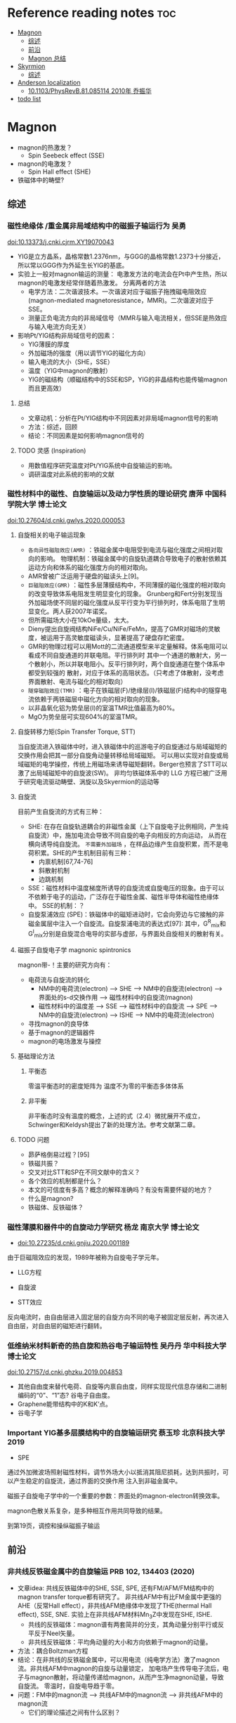 * Reference reading notes :toc:
- [[#magnon][Magnon]]
  - [[#综述][综述]]
  - [[#前沿][前沿]]
  - [[#magnon-总结][Magnon 总结]]
- [[#skyrmion][Skyrmion]]
  - [[#综述-1][综述]]
- [[#anderson-localization][Anderson localization]]
  - [[#101103physrevb81085114-2010年-乔振华][10.1103/PhysRevB.81.085114 2010年 乔振华]]
- [[#todo-list][todo list]]

* Magnon
- magnon的热激发？
  + Spin Seebeck effect (SSE)
- magnon的电激发？
  + Spin Hall effect (SHE)
- 铁磁体中的畴壁?
** 综述
*** 磁性绝缘体 /重金属非局域结构中的磁振子输运行为 吴勇
 doi:10.13373/j.cnki.cjrm.XY19070043
 - YIG是立方晶系，晶格常数1.2376nm，与GGG的晶格常数1.2373十分接近，所以常以GGG作为外延生长YIG的基底。
 - 实验上一般对magnon输运的测量：
   [[file:images/Pt-YIG_exp.png]]
   电激发方法的电流会在Pt中产生热，所以magnon的电激发经常伴随着热激发。
   分离两者的方法
   + 电学方法：二次谐波技术。一次谐波对应于磁振子拖拽磁电阻效应
     (magnon-mediated magnetoresistance，MMR)。二次谐波对应于SSE。
   + 测量正负电流方向的非局域信号（MMR与输入电流相关，但SSE是热效应与输入电流方向无关）
 - 影响Pt/YIG结构非局域信号的因素：
   + YIG薄膜的厚度
   + 外加磁场的强度（用以调节YIG的磁化方向）
   + 输入电流的大小（SHE，SSE）
   + 温度（YIG中magnon的散射）
   + YIG的磁结构（顺磁结构中的SSE和SP，YIG的非晶结构也能传输magnon而且更高效）
**** 总结
  - 文章动机：分析在Pt/YIG结构中不同因素对非局域magnon信号的影响
  - 方法：综述，回顾
  - 结论：不同因素是如何影响magnon信号的
**** TODO 灵感 (Inspiration)
 - 用数值程序研究温度对Pt/YIG系统中自旋输运的影响。
 - 调研温度对此系统的影响的文献

*** 磁性材料中的磁性、自旋输运以及动力学性质的理论研究 唐萍 中国科学院大学 博士论文
 doi:10.27604/d.cnki.gwlys.2020.000053
**** 自旋相关的电子输运现象
 - ~各向异性磁阻效应(AMR)~ ：铁磁金属中电阻受到电流与磁化强度之间相对取向的影响。
   物理机制：铁磁金属中的自旋轨道耦合导致电子的散射依赖其运动方向和体系的磁化强度方向的相对取向。
 - AMR曾被广泛运用于硬盘的磁读头上[9]。
 - ~巨磁阻效应(GMR)~ ：磁性多层薄膜结构中，不同薄膜的磁化强度的相对取向的改变导致体系电阻发生明显变化的现象。
   Grunberg和Fert分别发现当外加磁场使不同层的磁化强度从反平行变为平行排列时，体系电阻了生明显变化。两人获2007年诺奖。
 - 但所需磁场大小在10kOe量级，太大。
 - Dieny提出自旋阀结构NiFe/Cu/NiFe/FeMn，提高了GMR对磁场的灵敏度，被运用于高灵敏度磁读头，显著提高了硬盘存贮密度。
 - GMR的物理过程可以用Mott的二流通道模型来半定量解释。体系电阻可以看成不同自旋通道的并联电阻。平行排列时
   其中一个通道的散射大，另一个散射小，所以并联电阻小。反平行排列时，两个自旋通道在整个体系中都受到较强的
   散射，对应于体系的高阻状态。（只考虑了体散射，没考虑界面散射、电流与磁化的相对取向）
   [[file:images/GMR.png]]
 - ~隧穿磁阻效应(TMR)~ ：电子在铁磁层(F)/绝缘层(I)/铁磁层(F)结构中的隧穿电流依赖于两铁磁层中磁化方向的相对取向的现象。
 - 以非晶氧化铝为势垒层(I)的室温TMR比值最高为80%。
 - MgO为势垒层可实现604%的室温TMR。
**** 自旋转移力矩(Spin Transfer Torque, STT)
 当自旋流进入铁磁体中时，进入铁磁体中的巡游电子的自旋通过与局域磁矩的交换作用会把其一部分自旋角动量转移给局域磁矩。
 可以用以实现对自旋或局域磁矩的电学操控，传统上用磁场来诱导磁矩翻转。Berger也预言了STT可以激了出局域磁矩中的自旋波(SW)。
 非均匀铁磁体系中的 LLG 方程已被广泛用于研究电流驱动畴壁、涡旋以及Skyermion的运动等
**** 自旋流
 目前产生自旋流的方式有三种：
 - SHE: 在存在自旋轨道耦合的非磁性金属（上下自旋电子比例相同，产生纯自旋流）中，施加电流会导致不同自旋的电子向相反的方向运动，
   从而在横向诱导纯自旋流。 ~不需要外加磁场~ ，在样品边缘产生自旋积累，而不是电荷积累。SHE的产生机制目前有三种：
   + 内禀机制[67,74-76]
   + 斜散射机制
   + 边跳机制
 - SSE：磁性材料中温度梯度所诱导的自旋流或自旋电压的现象。由于可以不依赖于电子的运动，广泛存在于磁性金属、磁性半导体和磁性绝缘体中。
   [[file:images/SE_SSE.png]]
   SSE的机制：？
 - 自旋泵浦效应 (SPE)：铁磁体中的磁矩进动时，它会向旁边与它接触的非磁金属层中注入一个自旋流。自旋泵浦电流的表达式[97]:
   [[file:images/SP_current.png]]
   其中，G^R_{mix}和G^I_{mix}分别是自旋混合电导的实部与虚部，与界面处自旋相关的散射有关。
**** 磁振子自旋电子学 magnonic spintronics
 magnon带-\hbar的自旋角动量！主要的研究方向有：
 - 电荷流与自旋流的转化
   + NM中的电荷流(electron) --> SHE --> NM中的自旋流(electron) --> 界面处的s-d交换作用 --> 磁性材料中的自旋流(magnon)
   + 磁性材料中的温度差 --> SSE --> 磁性材料中的自旋流 --> SPE --> NM中的自旋流(electron) --> ISHE --> NM中的电荷流(electron)
 - 寻找magnon的良导体
 - 基于magnon的逻辑器件
 - magnon的电场激发与操控
**** 基础理论方法
***** 平衡态
 零温平衡态时的密度矩阵为
 [[file:images/rho1.png]]
 温度不为零的平衡态多体体系
 [[file:images/rho2.png]]
***** 非平衡
 非平衡态时没有温度的概念，上述的式（2.4）微扰展开不成立，Schwinger和Keldysh提出了新的处理方法。参考文献第二章。
**** TODO 问题
 - 昴萨格倒易过程？[95]
 - 铁磁共振？
 - 交叉对比STT和SP在不同文献中的含义？
 - 各个效应的机制都是什么？
 - 本文的可信度有多高？概念的解释准确吗？有没有需要怀疑的地方？
 - 什么是magnon?
 - 铁磁体、反铁磁体？
*** 磁性薄膜和器件中的自旋动力学研究 杨龙 南京大学 博士论文
 - doi:10.27235/d.cnki.gnjiu.2020.001189
 由于巨磁阻效应的发现，1989年被称为自旋电子学元年。
 - LLG方程
 [[file:images/LLG.png]]
 - 自旋波
 [[file:images/SW.png]]
 - STT效应
 [[file:images/STT.png]]
 反向电流时，由自由层进入固定层的自旋方向不同的电子被固定层反射，再次进入自由层，对自由层的磁矩进行翻转。
*** 低维纳米材料新奇的热自旋和热谷电子输运特性 吴丹丹 华中科技大学 博士论文
 doi:10.27157/d.cnki.ghzku.2019.004853
 - 其他自由度来替代电荷、自旋等内禀自由度，同样实现现代信息存储和二进制编码的“0”、“1”态? 谷电子自由度。
 - Graphene能带结构中的K和K‘点。
 - 谷电子学
*** Important YIG基多层膜结构中的自旋输运研究 蔡玉珍 北京科技大学 2019
 - SPE
 [[file:images/SPE.png]]
 通过外加微波场照射磁性材料，调节外场大小以抵消其阻尼损耗，达到共振时，可以产生稳定的自旋流，通过界面的交换作用
 注入到非磁金属中。

 磁振子自旋电子学中的一个重要的参数：界面处的magnon-electron转换效率。

 magnon色散关系复杂，是多种相互作用共同导致的结果。

 到第19页，调控和操纵磁振子输运
** 前沿
*** 非共线反铁磁金属中的自旋输运 PRB 102, 134403 (2020)
- 文章idea: 共线反铁磁体中的SHE, SSE, SPE, 还有FM/AFM/FM结构中的magnon transfer torque都有研究了。
  非共线AFM中有比FM金属中更强的AHE（反常Hall effect），非共线AFM绝缘体中发现了THE(thermal Hall effect), SSE, SNE.
  实验上在非共线AFM材料Mn_{3}Z中发现在SHE, ISHE.
  + 共线的反铁磁体：magnon谱有两套简并的分支，其角动量分别平行或反平反于Neel矢量。
  + 非共线反铁磁体：平均角动量的大小和方向依赖于magnon的动量。
- 方法：耦合Boltzman方程
- 结论：在非共线的反铁磁金属中，可以用电流（纯电学方法）激了magnon流。非共线AFM中magnon的自旋与动量锁定，
  加电场产生传导电子流后，电子与magnon散射，将动量传递给magnon，从而产生净magnon动量，导致自旋流。
  零温时，自旋电导趋于零。
- 问题：FM中的magnon流 --> 共线AFM中的magnon流 --> 非共线AFM中的magnon流
  + 它们的理论描述之间有什么区别？
*** 有限温度下half-metallic铁磁体中的自旋输运 PRB 94, 184405 (2016)
- 方法：Kubo公式
- 结论：用Kubo公式推导了side-jump和skew-scattering对自旋霍尔电导的贡献。minority-spin电子的自旋霍尔电导正比于温度的3/2次方，
  可以用来研究half-metallic铁磁体中的minority-spin电子态。
- 问题：可以关注一下这两个机制贡献的自旋霍尔电导公式。
*** 反铁磁绝缘体中扩散型的磁振子输运 PRB 93 054412 (2016)
- 文章idea：2014年到2015年有三个实验组发现了反铁磁材料NiO也可以在室温下传导自旋流，这与传统认识相背，因为反铁磁中上下自旋比例相同。
这导致反铁磁开始受到关注。已有两个理论工作来解释此现象，都是基于反铁磁中的磁相干动力学，但都没能定量地解释实验数据。本文的自旋输运理论
基于反铁磁型热磁振子的扩散，解释了电压信号随材料厚度的peak行为，与实验定量地符合。
**** 总结
产生自旋流的方法：
- SHE（电流激发）
- 铁磁共振(FMR)驱动的自旋泵浦(SP)（微波激发FMR）
- SSE（热激发）
探测自旋流的方法：
- ISHE（探测电场或电流）
- IRRE（Rashba-Edelstein effect）
- STT（探测材料磁矩改变）
*** spin-flop transition V.S. meta magnetic transition (变磁跃迁)
spin-flop过程是变磁跃迁的一个例子。变磁跃迁是由于施加磁场而引起的磁序（定性）变化的总称。有几种机制可以发生这种情况。
spin-flop过程是这种变化的一种特殊类型。它与反铁磁体有关。尽管在反铁磁体中没有净磁化，但局部磁矩通常确实具有磁矩取向的首选轴。
这些被称为（交错）磁化的易轴。您可能知道（或在合适的教科书中查找）单畴反铁磁体中的静磁化率不是各向同性的：
在垂直于易轴的方向上施加磁场时，静磁化率更大。这反过来意味着（忽略各向异性能量）在能量上有利于反铁磁体将
其交错磁化垂直于外部场对齐。 （要遵循此声明，请查看磁化和磁化率的定义以及它们与所施加场的能量导数的关系）。
在存在磁各向异性（即存在交错磁化的易轴）的情况下，这种（磁晶）各向异性与上述术语（塞曼能量）之间会出现竞争。
在各向异性不太强的情况下，场感应项可能导致交错磁化方向远离易轴旋转。该材料仍然主要是反铁磁体
（由于施加的场/有限磁化率而具有净磁化，导致略微倾斜的配置），但力矩的方向已偏离无场情况下的易轴。
这称为spin-flop（变磁）跃迁。

The spin flop process is an example of a metamagnetic transition. A metamagnetic transition is a general term for (qualitative) changes in magnetic order due to the application of a magnetic field. There are several mechanisms by which something of this kind may occur. 

The spin flop process is one particular kind of such a change. It is related to antiferromagnets. Although in antiferromagnets there is no net magnetization, the local moments usually do have preferred axes for the moment orientation. These are then called the easy axes of (staggered) magnetization. You may know (or look it up in a suitable textbook) that the static magnetic susceptibility in single domain antiferromagnets is not isotropic: it is larger when the magnetic field is applied in a direction perpendicular to the easy axis. This in turn implies that (neglecting anisotropy energy) it is energetically favorable for an antiferromagnet to align its staggered magnetization perpendicular to the external field. (To follow this statement, review the definition of magnetization and susceptibility and their relation to derivatives of energy w.r.t. the applied field).

In the presence of magnetic anisotropy (i.e. the existence of easy axes of staggered magnetization) a competition arises between this (magnetocrystalline) anisotropy and the term discussed above (a Zeeman energy). In case of not too strong anisotropy, the field induced term may cause a rotation of the direction of staggered magnetization away from the easy axis. The material is then still largely an antiferromagnet (with a net magnetization due to the applied field / finite susceptibility, resulting in a slightly canted configuration), but the orientation of the moments has turned away from what is the easy axis in the field free case. This is called a spin flop (metamagnetic) transition.
*** PRL 126, 257201 (2021)
magnon的色散关系：omega = v k^2.
*** PhysRevLett.127.037202
- 文章idea: 近期发现了声子的frequency comb，虽然magnon与phonon在很多方面很类似，但magnon系统中的optical frequency comb目前还没有研究。
- 方法：研究了magnon-skyrmion的相互作用
- 发现：在驱动幅度大于阀值后会产生magnonic frequency comb，是一个非线性散射过程，涉及三个magnon。频率间隔等于skyrmion的breathing频率，因此可以用电学或磁学的手段来调控。在一大类磁孤子中有普遍性，激了magnon系统中非线性物理的研究。
** Magnon 总结
产生纯自旋流的三种方法：SPE, SHE, SSE. 自旋流的探测可以用：ISHE

* Skyrmion
** 综述
*** 纳米结构中的磁斯格明子 金驰名 博士论文 中科大 2017
磁系统中产生skyrmion的机制有很多，它们也可以相互协同作用。主要机制及产生的skyrmion大小为：
- 长程的磁偶极相互作用（大小：100nm~1um，由于成本及稳定性被放弃作用磁存贮单元）
- DMI（5nm~100nm，只存在于空间反濱对称破缺的材料中，总是使相邻自旋趋向于垂直排列）
- 阻挫交换作用（~1nm）
- 自旋交换相互作用（~1nm）
MnSi材料中存在DMI，当外磁场足够大时，所有自旋都指向波矢方向，形成铁磁相。螺旋磁结构的稳定与
各向异性能密切相关。各向异性能太大将更趋向于形成铁磁态。

两种典型的skyrmion结构，特征是：中心处自旋反平行于外磁场，自旋沿径向逐渐旋转到平行磁场方向。
根据翻转方式的不同，分为Bloch型和Neel型skyrmion.

关于skyrmion的基本性质，首先要明白一个概念：Berry phase. Berry phase与材料的拓扑性质相关，
skyrmion是个拓扑非平庸结构，它的动力学可以用Berry phase来描述，称为洐生电动力学。
* Anderson localization
** 10.1103/PhysRevB.81.085114 2010年 乔振华
介观体系中的电导在扩散区表现出普适行为，即普适的电导涨落(UCF)只依赖于体系的维度与对称性。
根据RMT，有三种系综或对称性(文献2)。在扩散区，普适的公式为rms(G)=c_d/sqrt(beta)e^2 /h.
目前只有扩散区的研究，

* TODO todo list
https://journals.aps.org/search/results?clauses=%5B%7B%22field%22:%22all%22,%22value%22:%22spin%20transport%22,%22operator%22:%22AND%22%7D%5D&sort=relevance&per_page=20&physh_concept=d46f32eb17b34d09be59fc3461e542db&physh_concept=58071c68730c4a3e982cabc9f0cedf67&physh_concept=51a71a1eb8e44a7f82662cc5a0b67c81&physh_concept=b35238d083c74412b293c7d42fa92c62
- 自旋流基础 实验、理论、计算方法
- magnon自旋流输运的前沿文献，APS的108篇文献
- 会的方法，能算吗？
- Anderson无序对自旋输运的影响，在写的文章
- skyrmion文献调研
- 应该边找边看，筛选了再下载精读？还是应该都下好再筛选？
  + 应该边搜索，边看，同时筛选了下载，再筛选精读！
